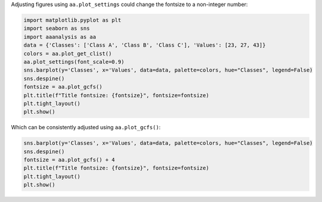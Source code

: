 Adjusting figures using ``aa.plot_settings`` could change the fontsize
to a non-integer number:

.. code:: ipython2

    import matplotlib.pyplot as plt
    import seaborn as sns
    import aaanalysis as aa
    data = {'Classes': ['Class A', 'Class B', 'Class C'], 'Values': [23, 27, 43]}
    colors = aa.plot_get_clist()
    aa.plot_settings(font_scale=0.9)
    sns.barplot(y='Classes', x='Values', data=data, palette=colors, hue="Classes", legend=False)
    sns.despine()
    fontsize = aa.plot_gcfs()
    plt.title(f"Title fontsize: {fontsize}", fontsize=fontsize)
    plt.tight_layout()
    plt.show()



.. image:: examples/plot_gcfs_1_output_1_0.png


Which can be consistently adjusted using ``aa.plot_gcfs()``:

.. code:: ipython2

    sns.barplot(y='Classes', x='Values', data=data, palette=colors, hue="Classes", legend=False)
    sns.despine()
    fontsize = aa.plot_gcfs() + 4
    plt.title(f"Title fontsize: {fontsize}", fontsize=fontsize)
    plt.tight_layout()
    plt.show()



.. image:: examples/plot_gcfs_2_output_3_0.png

